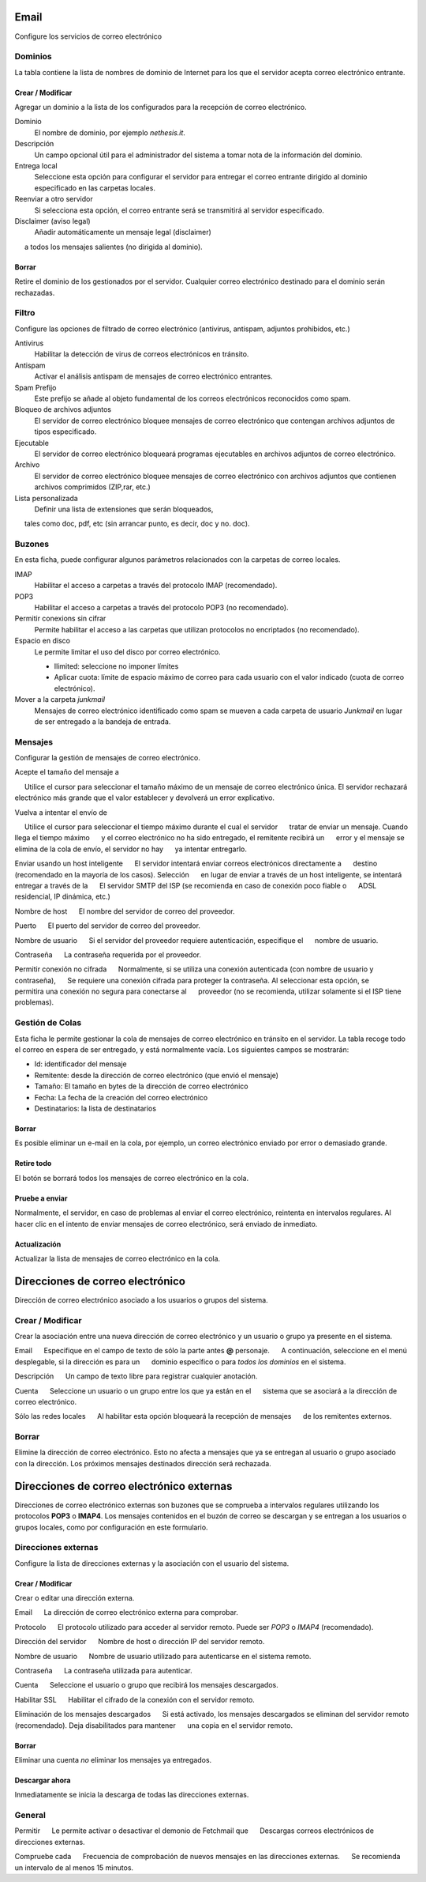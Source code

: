 ===== 
Email 
===== 

Configure los servicios de correo electrónico 

Dominios 
======= 

La tabla contiene la lista de nombres de dominio de Internet para los que el 
servidor acepta correo electrónico entrante. 

Crear / Modificar 
----------------- 

Agregar un dominio a la lista de los configurados para la recepción de correo electrónico.

Dominio
    El nombre de dominio, por ejemplo *nethesis.it*.

Descripción
    Un campo opcional útil para el administrador del sistema a tomar nota de la información del dominio.

Entrega local
    Seleccione esta opción para configurar el servidor para entregar el correo entrante dirigido al dominio especificado en las carpetas locales.

Reenviar a otro servidor
    Si selecciona esta opción, el correo entrante será se transmitirá al servidor especificado.

Disclaimer (aviso legal)
    Añadir automáticamente un mensaje legal (disclaimer)
     a todos los mensajes salientes (no dirigida al dominio).

Borrar 
------- 

Retire el dominio de los gestionados por el servidor. Cualquier correo electrónico 
destinado para el dominio serán rechazadas.


Filtro 
====== 

Configure las opciones de filtrado de correo electrónico (antivirus, antispam, 
adjuntos prohibidos, etc.) 

Antivirus
    Habilitar la detección de virus de correos electrónicos en tránsito.

Antispam
    Activar el análisis antispam de mensajes de correo electrónico entrantes.

Spam Prefijo
    Este prefijo se añade al objeto fundamental de los correos electrónicos reconocidos como spam.

Bloqueo de archivos adjuntos
    El servidor de correo electrónico bloquee mensajes de correo electrónico que contengan archivos adjuntos de tipos especificado.

Ejecutable
    El servidor de correo electrónico bloqueará programas ejecutables en archivos adjuntos de correo electrónico.

Archivo
    El servidor de correo electrónico bloquee mensajes de correo electrónico con archivos adjuntos que contienen archivos comprimidos (ZIP,rar, etc.)

Lista personalizada
    Definir una lista de extensiones que serán bloqueados,
     tales como doc, pdf, etc (sin arrancar punto, es decir, doc y no. doc).


Buzones 
======== 

En esta ficha, puede configurar algunos parámetros relacionados con la 
carpetas de correo locales. 

IMAP
    Habilitar el acceso a carpetas a través del protocolo IMAP (recomendado).

POP3
    Habilitar el acceso a carpetas a través del protocolo POP3 (no recomendado).

Permitir conexions sin cifrar
    Permite habilitar el acceso a las carpetas que utilizan protocolos no encriptados (no recomendado).

Espacio en disco
    Le permite limitar el uso del disco por correo electrónico.

    * Ilimited: seleccione no imponer límites
    * Aplicar cuota: límite de espacio máximo de correo para cada usuario con el valor indicado (cuota de correo electrónico).


Mover a la carpeta *junkmail*
    Mensajes de correo electrónico identificado como spam se mueven a cada carpeta de usuario *Junkmail* en lugar de ser entregado a la bandeja de entrada.


Mensajes 
======== 

Configurar la gestión de mensajes de correo electrónico. 

Acepte el tamaño del mensaje a 

     Utilice el cursor para seleccionar el tamaño máximo de un  mensaje de correo electrónico única. El servidor rechazará electrónico más grande que el valor establecer y devolverá un error explicativo. 

Vuelva a intentar el envío de 

     Utilice el cursor para seleccionar el tiempo máximo durante el cual el servidor 
     tratar de enviar un mensaje. Cuando llega el tiempo máximo 
     y el correo electrónico no ha sido entregado, el remitente recibirá un 
     error y el mensaje se elimina de la cola de envío, el servidor no hay 
     ya intentar entregarlo.

Enviar usando un host inteligente 
     El servidor intentará enviar correos electrónicos directamente a 
     destino (recomendado en la mayoría de los casos). Selección 
     en lugar de enviar a través de un host inteligente, se intentará entregar a través de la 
     El servidor SMTP del ISP (se recomienda en caso de conexión poco fiable o 
     ADSL residencial, IP dinámica, etc.) 

Nombre de host 
     El nombre del servidor de correo del proveedor. 

Puerto 
     El puerto del servidor de correo del proveedor. 

Nombre de usuario 
     Si el servidor del proveedor requiere autenticación, especifique el 
     nombre de usuario. 

Contraseña 
     La contraseña requerida por el proveedor.

Permitir conexión no cifrada 
     Normalmente, si se utiliza una conexión autenticada (con nombre de usuario y contraseña), 
     Se requiere una conexión cifrada para proteger la contraseña. Al seleccionar esta opción, se 
     permitira una conexión no segura para conectarse al 
     proveedor (no se recomienda, utilizar solamente si el ISP tiene problemas). 

Gestión de Colas 
================ 

Esta ficha le permite gestionar la cola de mensajes de correo electrónico en tránsito en el servidor. 
La tabla recoge todo el correo en espera de ser entregado, 
y está normalmente vacía. Los siguientes campos se mostrarán: 

* Id: identificador del mensaje 
* Remitente: desde la dirección de correo electrónico (que envió el mensaje) 
* Tamaño: El tamaño en bytes de la dirección de correo electrónico 
* Fecha: La fecha de la creación del correo electrónico 
* Destinatarios: la lista de destinatarios


Borrar 
------- 

Es posible eliminar un e-mail en la cola, por ejemplo, un correo electrónico enviado 
por error o demasiado grande. 

Retire todo 
------------- 

El botón se borrará todos los mensajes de correo electrónico en la cola. 

Pruebe a enviar 
--------------- 

Normalmente, el servidor, en caso de problemas al enviar el correo electrónico, 
reintenta en intervalos regulares. Al hacer clic en el intento de enviar mensajes de correo electrónico, 
será enviado de inmediato. 

Actualización 
-------------- 

Actualizar la lista de mensajes de correo electrónico en la cola.

================================= 
Direcciones de correo electrónico 
================================= 

Dirección de correo electrónico asociado a los usuarios o grupos del sistema. 


Crear / Modificar 
=================== 

Crear la asociación entre una nueva dirección de correo electrónico y un 
usuario o grupo ya presente en el sistema. 

Email 
     Especifique en el campo de texto de sólo la parte antes **@** personaje. 
     A continuación, seleccione en el menú desplegable, si la dirección es para un 
     dominio específico o para *todos los dominios* en el sistema. 

Descripción 
     Un campo de texto libre para registrar cualquier anotación.

Cuenta 
     Seleccione un usuario o un grupo entre los que ya están en el 
     sistema que se asociará a la dirección de correo electrónico. 

Sólo las redes locales 
     Al habilitar esta opción bloqueará la recepción de mensajes 
     de los remitentes externos. 

Borrar 
======= 

Elimine la dirección de correo electrónico. Esto no afecta a 
mensajes que ya se entregan al usuario o grupo asociado con la dirección. 
Los próximos mensajes destinados dirección será rechazada. 

========================================== 
Direcciones de correo electrónico externas 
========================================== 

Direcciones de correo electrónico externas son buzones que 
se comprueba a intervalos regulares utilizando los protocolos **POP3** o **IMAP4**.
Los mensajes contenidos en el buzón de correo se descargan y se entregan a 
los usuarios o grupos locales, como por configuración en 
este formulario. 

Direcciones externas 
==================== 

Configure la lista de direcciones externas y la asociación con el usuario del sistema. 

Crear / Modificar 
------------------ 

Crear o editar una dirección externa. 

Email 
     La dirección de correo electrónico externa para comprobar. 

Protocolo 
     El protocolo utilizado para acceder al servidor remoto. Puede ser *POP3* o *IMAP4* (recomendado).

Dirección del servidor 
     Nombre de host o dirección IP del servidor remoto. 

Nombre de usuario 
     Nombre de usuario utilizado para autenticarse en el sistema remoto. 

Contraseña 
     La contraseña utilizada para autenticar. 

Cuenta 
     Seleccione el usuario o grupo que recibirá los mensajes descargados. 

Habilitar SSL 
     Habilitar el cifrado de la conexión con el servidor remoto. 

Eliminación de los mensajes descargados 
     Si está activado, los mensajes descargados se eliminan del servidor remoto (recomendado). Deja disabilitados para mantener 
     una copia en el servidor remoto.

Borrar 
------- 

Eliminar una cuenta *no* eliminar los mensajes ya entregados. 


Descargar ahora 
--------------- 

Inmediatamente se inicia la descarga de todas las direcciones externas. 


General 
======== 

Permitir 
     Le permite activar o desactivar el demonio de Fetchmail que 
     Descargas correos electrónicos de direcciones externas. 

Compruebe cada 
     Frecuencia de comprobación de nuevos mensajes en las direcciones externas. 
     Se recomienda un intervalo de al menos 15 minutos.
